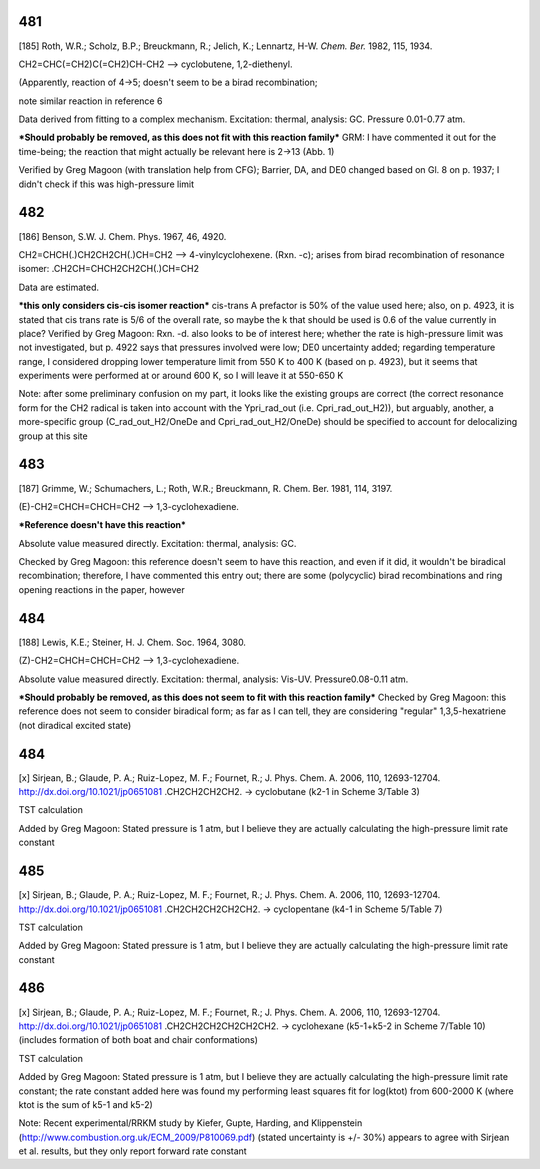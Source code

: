----
481
----

[185] Roth, W.R.; Scholz, B.P.; Breuckmann, R.; Jelich, K.; Lennartz, H-W. *Chem. Ber.* 1982, 115, 1934. 

CH2=CHC(=CH2)C(=CH2)CH-CH2 --> cyclobutene, 1,2-diethenyl. 

(Apparently, reaction of 4->5; doesn't seem to be a birad recombination; 

note similar reaction in reference 6

Data derived from fitting to a complex mechanism. Excitation: thermal, analysis: GC. Pressure 0.01-0.77 atm.

***Should probably be removed, as this does not fit with this reaction family*** GRM: I have commented it out for the time-being; the reaction that might actually be relevant here is 2->13 (Abb. 1)

Verified by Greg Magoon (with translation help from CFG); Barrier, DA, and DE0 changed based on Gl. 8 on p. 1937; I didn't check if this was high-pressure limit

----
482
----

[186] Benson, S.W. J. Chem. Phys. 1967, 46, 4920.

CH2=CHCH(.)CH2CH2CH(.)CH=CH2 --> 4-vinylcyclohexene. (Rxn. -c); arises from birad recombination of resonance isomer: .CH2CH=CHCH2CH2CH(.)CH=CH2

Data are estimated.

***this only considers cis-cis isomer reaction*** cis-trans A prefactor is 50% of the value used here; also, on p. 4923, it is stated that cis trans rate is 5/6 of the overall rate, so maybe the k that should be used is 0.6 of the value currently in place?
Verified by Greg Magoon: Rxn. -d. also looks to be of interest here; whether the rate is high-pressure limit was not investigated, but p. 4922 says that pressures involved were low; DE0 uncertainty added; regarding temperature range, I considered dropping lower temperature limit from 550 K to 400 K (based on p. 4923), but it seems that experiments were performed at or around 600 K, so I will leave it at 550-650 K

Note: after some preliminary confusion on my part, it looks like the existing groups are correct (the correct resonance form for the CH2 radical is taken into account with the Ypri_rad_out (i.e. Cpri_rad_out_H2)), but arguably, another, a more-specific group (C_rad_out_H2/OneDe and Cpri_rad_out_H2/OneDe) should be specified to account for delocalizing group at this site

----
483
----

[187] Grimme, W.; Schumachers, L.; Roth, W.R.; Breuckmann, R. Chem. Ber. 1981, 114, 3197. 

(E)-CH2=CHCH=CHCH=CH2 --> 1,3-cyclohexadiene.

***Reference doesn't have this reaction***

Absolute value measured directly. Excitation: thermal, analysis: GC.

Checked by Greg Magoon: this reference doesn't seem to have this reaction, and even if it did, it wouldn't be biradical recombination; therefore, I have commented this entry out; there are some (polycyclic) birad recombinations and ring opening reactions in the paper, however

---
484
---

[188] Lewis, K.E.; Steiner, H. J. Chem. Soc. 1964, 3080.

(Z)-CH2=CHCH=CHCH=CH2 --> 1,3-cyclohexadiene.

Absolute value measured directly. Excitation: thermal, analysis: Vis-UV. Pressure0.08-0.11 atm.

***Should probably be removed, as this does not seem to fit with this reaction family***
Checked by Greg Magoon: this reference does not seem to consider biradical form; as far as I can tell, they are considering "regular" 1,3,5-hexatriene (not diradical excited state)

----
484
----

[x] Sirjean, B.; Glaude, P. A.; Ruiz-Lopez, M. F.; Fournet, R.; J. Phys. Chem. A. 2006, 110, 12693-12704. 
http://dx.doi.org/10.1021/jp0651081
.CH2CH2CH2CH2. -> cyclobutane (k2-1 in Scheme 3/Table 3)

TST calculation

Added by Greg Magoon: Stated pressure is 1 atm, but I believe they are actually calculating the high-pressure limit rate constant

----
485
----

[x] Sirjean, B.; Glaude, P. A.; Ruiz-Lopez, M. F.; Fournet, R.; J. Phys. Chem. A. 2006, 110, 12693-12704. 
http://dx.doi.org/10.1021/jp0651081
.CH2CH2CH2CH2CH2. -> cyclopentane (k4-1 in Scheme 5/Table 7)

TST calculation

Added by Greg Magoon: Stated pressure is 1 atm, but I believe they are actually calculating the high-pressure limit rate constant

----
486
----

[x] Sirjean, B.; Glaude, P. A.; Ruiz-Lopez, M. F.; Fournet, R.; J. Phys. Chem. A. 2006, 110, 12693-12704. 
http://dx.doi.org/10.1021/jp0651081
.CH2CH2CH2CH2CH2CH2. -> cyclohexane (k5-1+k5-2 in Scheme 7/Table 10) (includes formation of both boat and chair conformations)

TST calculation

Added by Greg Magoon: Stated pressure is 1 atm, but I believe they are actually calculating the high-pressure limit rate constant; the rate constant added here was found my performing least squares fit for log(ktot) from 600-2000 K (where ktot is the sum of k5-1 and k5-2)

Note: Recent experimental/RRKM study by Kiefer, Gupte, Harding, and Klippenstein (http://www.combustion.org.uk/ECM_2009/P810069.pdf) (stated uncertainty is +/- 30%) appears to agree with Sirjean et al. results, but they only report forward rate constant